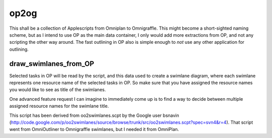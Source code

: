 =====
op2og
=====
This shall be a collection of Applescripts from Omniplan to Omnigraffle. This might become a short-sighted naming scheme, but as I intend to use OP as the main data container, I only would add more extractions from OP, and not any scripting the other way around. The fast outlining in OP also is simple enough to *not* use any other application for outlining.

draw_swimlanes_from_OP
______________________

Selected tasks in OP will be read by the script, and this data used to create a swimlane diagram, where each swimlane represents one resource name of the selected tasks in OP. So make sure that you have assigned the resource names you would like to see as title of the swimlanes.

One advanced feature request I can imagine to immediately come up is to find a way to decide between multiple assigned resource names for the swimlane title.

This script has been derived from oo2swimlanes.scpt by the Google user bsnavin (http://code.google.com/p/oo2swimlanes/source/browse/trunk/src/oo2swimlanes.scpt?spec=svn4&r=4). That script
went from OmniOutliner to Omnigraffle swimlanes, but I needed it from OmniPlan.